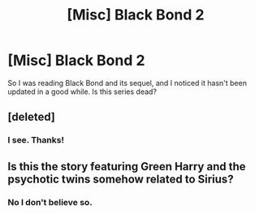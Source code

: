 #+TITLE: [Misc] Black Bond 2

* [Misc] Black Bond 2
:PROPERTIES:
:Author: LUIGIPRO101
:Score: 1
:DateUnix: 1531884653.0
:DateShort: 2018-Jul-18
:FlairText: Misc
:END:
So I was reading Black Bond and its sequel, and I noticed it hasn't been updated in a good while. Is this series dead?


** [deleted]
:PROPERTIES:
:Score: 3
:DateUnix: 1531889992.0
:DateShort: 2018-Jul-18
:END:

*** I see. Thanks!
:PROPERTIES:
:Author: LUIGIPRO101
:Score: 1
:DateUnix: 1531946319.0
:DateShort: 2018-Jul-19
:END:


** Is this the story featuring Green Harry and the psychotic twins somehow related to Sirius?
:PROPERTIES:
:Author: SteamAngel
:Score: 1
:DateUnix: 1531920402.0
:DateShort: 2018-Jul-18
:END:

*** No I don't believe so.
:PROPERTIES:
:Author: LUIGIPRO101
:Score: 2
:DateUnix: 1531946292.0
:DateShort: 2018-Jul-19
:END:
